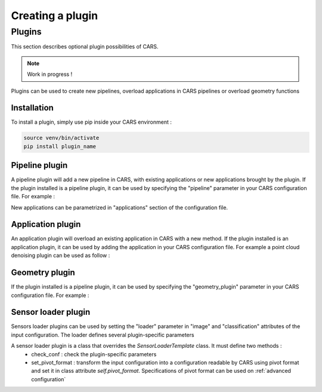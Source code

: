 .. _creating_a_plugin:

=================
Creating a plugin
=================

.. _plugins:

Plugins
=======

This section describes optional plugin possibilities of CARS. 

.. note::
    
    Work in progress !

Plugins can be used to create new pipelines, overload applications in CARS pipelines or overload geometry functions

Installation
------------

To install a plugin, simply use pip inside your CARS environment :

.. code-block:: console
    
    source venv/bin/activate
    pip install plugin_name


Pipeline plugin
---------------

A pipeline plugin will add a new pipeline in CARS, with existing applications or new applications brought by the plugin.
If the plugin installed is a pipeline plugin, it can be used by specifying the "pipeline" parameter in your CARS configuration file.
For example :

.. include-cars-config:: ../example_configs/developer_guide/creating_a_plugin/pipeline_plugin

New applications can be parametrized in "applications" section of the configuration file.

Application plugin
------------------

An application plugin will overload an existing application in CARS with a new method.
If the plugin installed is an application plugin, it can be used by adding the application in your CARS configuration file.
For example a point cloud denoising plugin can be used as follow :

.. include-cars-config:: ../example_configs/developer_guide/creating_a_plugin/application_plugin

Geometry plugin
---------------

If the plugin installed is a pipeline plugin, it can be used by specifying the "geometry_plugin" parameter in your CARS configuration file.
For example :

.. include-cars-config:: ../example_configs/developer_guide/creating_a_plugin/geometry_plugin

Sensor loader plugin
--------------------

Sensors loader plugins can be used by setting the "loader" parameter in "image" and "classification" attributes of the input configuration.
The loader defines several plugin-specific parameters

.. include-cars-config:: ../example_configs/developer_guide/creating_a_plugin/sensor_loader_plugin

A sensor loader plugin is a class that overrides the `SensorLoaderTemplate` class. It must define two methods : 
 - check_conf : check the plugin-specific parameters
 - set_pivot_format : transform the input configuration into a configuration readable by CARS using pivot format and set it in class attribute `self.pivot_format`. Specifications of pivot format can be used on :ref:`advanced configuration`
